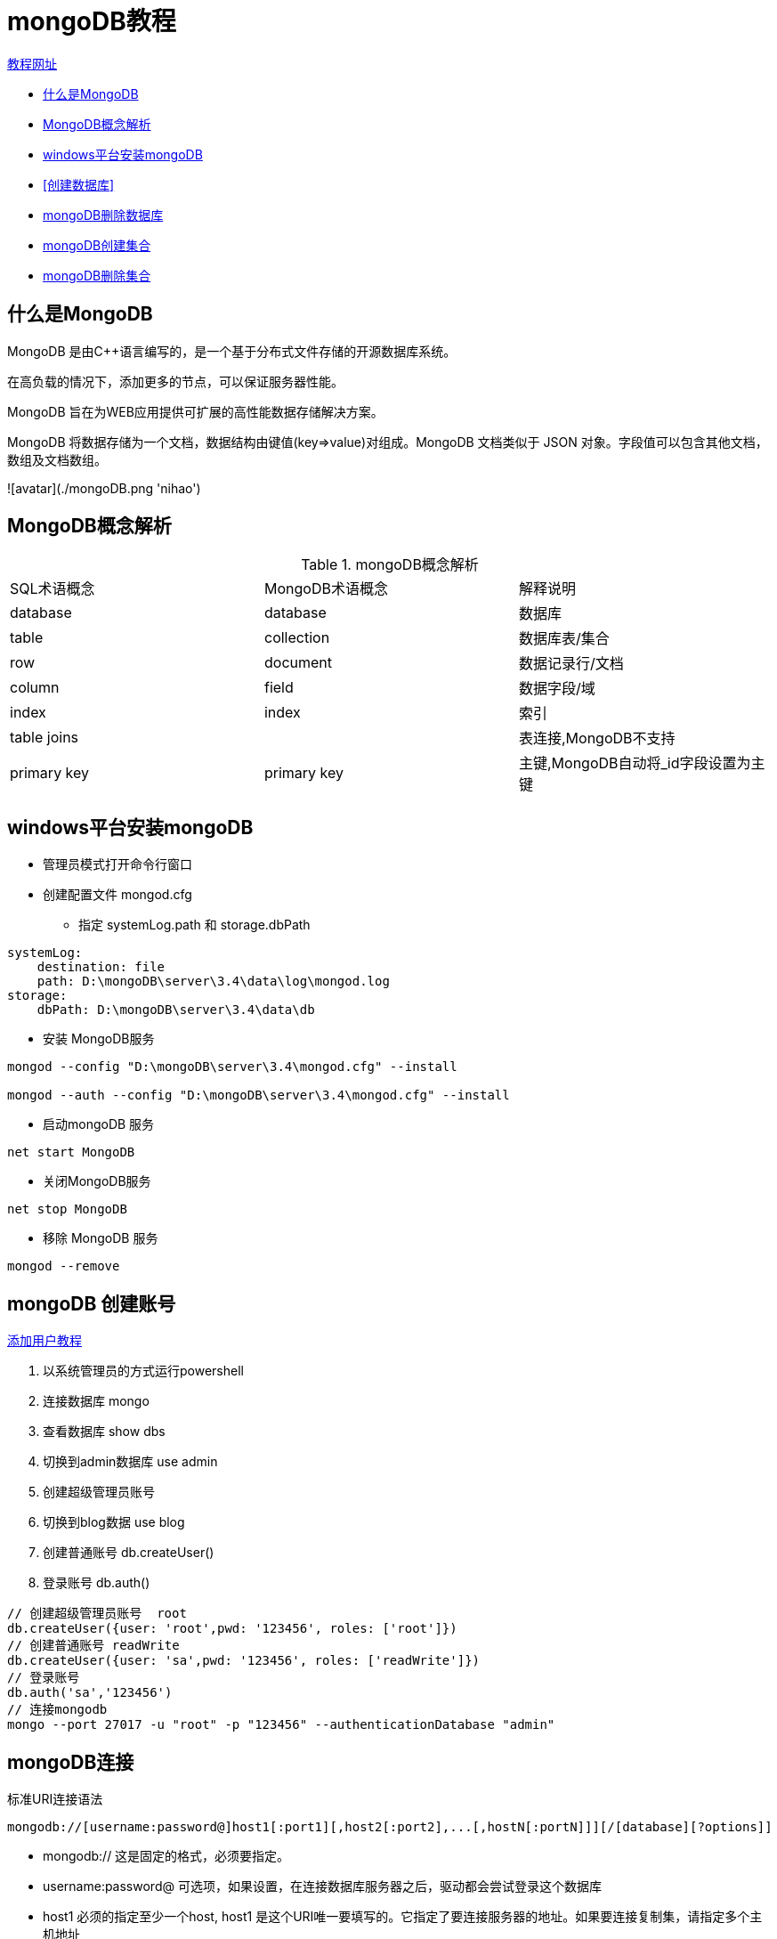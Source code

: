 = mongoDB教程

https://www.runoob.com/mongodb/mongodb-tutorial.html[教程网址]

- <<什么是MongoDB>>
- <<MongoDB概念解析>>
- <<windows平台安装mongoDB>>
- <<创建数据库>>
- <<mongoDB删除数据库>>
- <<mongoDB创建集合>>
- <<mongoDB删除集合>>

== 什么是MongoDB

MongoDB 是由C++语言编写的，是一个基于分布式文件存储的开源数据库系统。

在高负载的情况下，添加更多的节点，可以保证服务器性能。

MongoDB 旨在为WEB应用提供可扩展的高性能数据存储解决方案。

MongoDB 将数据存储为一个文档，数据结构由键值(key=>value)对组成。MongoDB 文档类似于 JSON 对象。字段值可以包含其他文档，数组及文档数组。

![avatar](./mongoDB.png 'nihao')

== MongoDB概念解析

.mongoDB概念解析
|===
|SQL术语概念|MongoDB术语概念|解释说明
|database|database|数据库
|table|collection|数据库表/集合
|row|document|数据记录行/文档
|column|field|数据字段/域
|index|index|索引
|table joins||表连接,MongoDB不支持
|primary key|primary key|主键,MongoDB自动将_id字段设置为主键
|===

== windows平台安装mongoDB

* 管理员模式打开命令行窗口
* 创建配置文件 mongod.cfg
  - 指定 systemLog.path 和 storage.dbPath
....
systemLog:
    destination: file
    path: D:\mongoDB\server\3.4\data\log\mongod.log
storage:
    dbPath: D:\mongoDB\server\3.4\data\db
....
* 安装 MongoDB服务
....
mongod --config "D:\mongoDB\server\3.4\mongod.cfg" --install

mongod --auth --config "D:\mongoDB\server\3.4\mongod.cfg" --install
....
* 启动mongoDB 服务
....
net start MongoDB
....
* 关闭MongoDB服务
....
net stop MongoDB
....
* 移除 MongoDB 服务
....
mongod --remove
....

== mongoDB 创建账号

https://blog.csdn.net/weixin_44679078/article/details/105543895[添加用户教程]

1. 以系统管理员的方式运行powershell
2. 连接数据库 mongo
3. 查看数据库 show dbs
4. 切换到admin数据库 use admin
5. 创建超级管理员账号
6. 切换到blog数据 use blog
7. 创建普通账号 db.createUser()
8. 登录账号 db.auth()
....
// 创建超级管理员账号  root
db.createUser({user: 'root',pwd: '123456', roles: ['root']})
// 创建普通账号 readWrite
db.createUser({user: 'sa',pwd: '123456', roles: ['readWrite']})
// 登录账号
db.auth('sa','123456')
// 连接mongodb
mongo --port 27017 -u "root" -p "123456" --authenticationDatabase "admin"
....

== mongoDB连接

标准URI连接语法
....
mongodb://[username:password@]host1[:port1][,host2[:port2],...[,hostN[:portN]]][/[database][?options]]
....
- mongodb:// 这是固定的格式，必须要指定。
- username:password@ 可选项，如果设置，在连接数据库服务器之后，驱动都会尝试登录这个数据库
- host1 必须的指定至少一个host, host1 是这个URI唯一要填写的。它指定了要连接服务器的地址。如果要连接复制集，请指定多个主机地址
- portX 可选的指定端口，如果不填，默认为27017
- /database 如果指定username:password@，连接并验证登录指定数据库。若不指定，默认打开 test 数据库
- ?options 是连接选项。如果不使用/database，则前面需要加上/。所有连接选项都是键值对name=value，键值对之间通过&或;（分号）隔开

== 创建数据库

....
// 创建数据库
use DATABASE_NAME

// 查看所有数据库
show dbs
....
MongoDB 中默认的数据库为 test，如果你没有创建新的数据库，集合将存放在 test 数据库中

== mongoDB删除数据库

....
// 删除数据库
db.dropDatabase()

// 删除集合
db.collection.drop()
....

== mongoDB创建集合

db.createCollection(name, options)

参数说明
- name: 要创建的集合名称
- options: 可选参数, 指定有关内存大小及索引的选项

.参数说明
|===
|字段|类型|描述
|capped|布尔|（可选）如果为 true，则创建固定集合。固定集合是指有着固定大小的集合，当达到最大值时，它会自动覆盖最早的文档。
当该值为 true 时，必须指定 size 参数
|size|数值|（可选）为固定集合指定一个最大值，即字节数。
如果 capped 为 true，也需要指定该字段
|max|数值|（可选）指定固定集合中包含文档的最大数量
|===
....
db.createCollection("place")
show collections
show tables
....


== mongoDB删除集合

db.collection.drop()

== mongoDB插入文档

db.COLLECTION_NAME.insert(document)
db.COLLECTION_NAME.save(document)
db.collection.insertMany()

- save()：如果 _id 主键存在则更新数据，如果不存在就插入数据。该方法新版本中已废弃，可以使用 db.collection.insertOne() 或 db.collection.replaceOne() 来代替
- insert(): 若插入的数据主键已经存在，则会抛 org.springframework.dao.DuplicateKeyException 异常，提示主键重复，不保存当前数据

....
db.content_place.insert({"name": "张三"}))
....

== mongoDB更新文档

MongoDB 使用 update() 和 save() 方法来更新集合中的文档。接下来让我们详细来看下两个函数的应用及其区别

* update() 方法

db.collection.update(
<query>,
<update>,
{
upsert: <boolean>,
multi: <boolean>,
writeConcern: <document>
}
)

参数说明：
* query : update的查询条件，类似sql update查询内where后面的
* update : update的对象和一些更新的操作符（如$,$inc...）等，也可以理解为sql update查询内set后面的
* upsert : 可选，这个参数的意思是，如果不存在update的记录，是否插入objNew,true为插入，默认是false，不插入
* multi : 可选，mongodb 默认是false,只更新找到的第一条记录，如果这个参数为true,就把按条件查出来多条记录全部更新
* writeConcern :可选，抛出异常的级别

....
db.col.insert({
    title: 'MongoDB 教程',
    description: 'MongoDB 是一个 Nosql 数据库',
    by: '菜鸟教程',
    url: 'http://www.runoob.com',
    tags: ['mongodb', 'database', 'NoSQL'],
    likes: 100
})

db.col.update({'title':'MongoDB 教程'},{$set:{'title':'MongoDB'}})
....

* save() 方法

save() 方法通过传入的文档来替换已有文档，_id 主键存在就更新，不存在就插入。语法格式如下：
....
db.collection.save(
   <document>,
   {
     writeConcern: <document>
   }
)
....

参数说明：

- document : 文档数据。
- writeConcern :可选，抛出异常的级别。


== mongoDB删除文档

MongoDB remove()函数是用来移除集合中的数据。

....
db.collection.remove(
   <query>,
   <justOne>
)
....

参数说明：

- query :（可选）删除的文档的条件。
- justOne : （可选）如果设为 true 或 1，则只删除一个文档，如果不设置该参数，或使用默认值 false，则删除所有匹配条件的文档。
- writeConcern :（可选）抛出异常的级别。

== mongoDB查询文档

MongoDB 查询文档使用 find() 方法

....
db.collection.find(query, projection)
db.collection.find(query, projection).pretty()  格式化查询结果
....

- query ：可选，使用查询操作符指定查询条件
- projection ：可选，使用投影操作符指定返回的键。查询时返回文档中所有键值， 只需省略该参数即可（默认省略）

.MongoDB与RDBMS Where 语句比较
|===
|操作|格式|范例|RDBMS中的类似语句
|等于|{<key>:<value>}|db.col.find({"by":"菜鸟教程"}).pretty()|here by = '菜鸟教程'
|小于|{<key>:{$lt:<value>}}|db.col.find({"likes":{$lt:50}}).pretty()|where likes < 50
|小于或等于|{<key>:{$lte:<value>}}|db.col.find({"likes":{$lte:50}}).pretty()|where likes <= 50
|大于|{<key>:{$gt:<value>}}|db.col.find({"likes":{$gt:50}}).pretty()|where likes > 50
|大于或等于|{<key>:{$gte:<value>}}|db.col.find({"likes":{$gte:50}}).pretty()|where likes >= 50
|不等于|{<key>:{$ne:<value>}}|db.col.find({"likes":{$ne:50}}).pretty()|where likes != 50
|===

=== MongoDB AND 条件

db.collection.find({key1:value1, key2:value2}).pretty()

=== MongoDB OR 条件

db.collection.find(
{
$or: [
{key1: value1}, {key2:value2}
      ]
}
).pretty()

=== MongoDB 查询分析

MongoDB 查询分析可以确保我们所建立的索引是否有效，是查询语句性能分析的重要工具。

MongoDB 查询分析常用函数有：explain() 和 hint()。

- 使用 explain()
....
db.users.find({gender:"M"},{user_name:1,_id:0}).explain()

{
   "cursor" : "BtreeCursor gender_1_user_name_1",
   "isMultiKey" : false,
   "n" : 1,
   "nscannedObjects" : 0,
   "nscanned" : 1,
   "nscannedObjectsAllPlans" : 0,
   "nscannedAllPlans" : 1,
   "scanAndOrder" : false,
   "indexOnly" : true,
   "nYields" : 0,
   "nChunkSkips" : 0,
   "millis" : 0,
   "indexBounds" : {
      "gender" : [
         [
            "M",
            "M"
         ]
      ],
      "user_name" : [
         [
            {
               "$minElement" : 1
            },
            {
               "$maxElement" : 1
            }
         ]
      ]
   }
}

indexOnly: 字段为 true ，表示我们使用了索引。
cursor：因为这个查询使用了索引，MongoDB 中索引存储在B树结构中，所以这是也使用了 BtreeCursor 类型的游标。如果没有使用索引，游标的类型是 BasicCursor。这个键还会给出你所使用的索引的名称，你通过这个名称可以查看当前数据库下的system.indexes集合（系统自动创建，由于存储索引信息，这个稍微会提到）来得到索引的详细信息。
n：当前查询返回的文档数量。
nscanned/nscannedObjects：表明当前这次查询一共扫描了集合中多少个文档，我们的目的是，让这个数值和返回文档的数量越接近越好。
millis：当前查询所需时间，毫秒数。
indexBounds：当前查询具体使用的索引
....
- 使用 hint()

使用 hint 来强制 MongoDB 使用一个指定的索引
....
指定了使用 gender 和 user_name 索引字段来查询
db.users.find({gender:"M"},{user_name:1,_id:0}).hint({gender:1,user_name:1})
....

== MongoDB $type 操作符

$type操作符是基于BSON类型来检索集合中匹配的数据类型，并返回结果
|===
|类型|数字|备注
|Double|1|
|String|2|
|Object|3|
|Array|4|
|Binary data|5|
|Undefined|6|
|Object id|7|
|Boolean|8|
|Date|9|
|Null|10|
|===

....
db.col.find({"title" : {$type : 2}})
或
db.col.find({"title" : {$type : 'string'}})
....

== MongoDB Limit与Skip方法

- MongoDB Limit() 方法

db.COLLECTION_NAME.find().limit(NUMBER)

- MongoDB Skip() 方法

db.COLLECTION_NAME.find().limit(NUMBER).skip(NUMBER)

注:skip()方法默认参数为 0

== MongoDB 排序

在 MongoDB 中使用 sort() 方法对数据进行排序，sort() 方法可以通过参数指定排序的字段，并使用 1 和 -1 来指定排序的方式，其中 1 为升序排列，而 -1 是用于降序排列

....
db.COLLECTION_NAME.find().sort({KEY:1})
....

== MongoDB 索引

索引通常能够极大的提高查询的效率，如果没有索引，MongoDB在读取数据时必须扫描集合中的每个文件并选取那些符合查询条件的记录。

这种扫描全集合的查询效率是非常低的，特别在处理大量的数据时，查询可以要花费几十秒甚至几分钟，这对网站的性能是非常致命的。

索引是特殊的数据结构，索引存储在一个易于遍历读取的数据集合中，索引是对数据库表中一列或多列的值进行排序的一种结构

* createIndex() 方法

db.collection.createIndex(keys, options)

.可选参数列表如下
|===
|Parameter|Type|Description
|background|Boolean|建索引过程会阻塞其它数据库操作，background可指定以后台方式创建索引，即增加 "background" 可选参数。 "background" 默认值为false
|unique|Boolean|建立的索引是否唯一。指定为true创建唯一索引。默认值为false
|name|string|索引的名称。如果未指定，MongoDB的通过连接索引的字段名和排序顺序生成一个索引名称
|sparse|Boolean|对文档中不存在的字段数据不启用索引；这个参数需要特别注意，如果设置为true的话，在索引字段中不会查询出不包含对应字段的文档.。默认值为 false
|===
....
db.values.createIndex({open: 1, close: 1}, {background: true})
....

== mongo高级索引

....
{
   "address": {
      "city": "Los Angeles",
      "state": "California",
      "pincode": "123"
   },
   "tags": [
      "music",
      "cricket",
      "blogs"
   ],
   "name": "Tom Benzamin"
}
....

- 索引数组字段
  - db.users.ensureIndex({"tags":1})
- 索引子文档字段
  - db.users.ensureIndex({"address.city":1,"address.state":1,"address.pincode":1})

== mongoDb的索引限制

- 由于索引是存储在内存(RAM)中,你应该确保该索引的大小不超过内存的限制
- 索引不能被以下的查询使用
  - 正则表达式及非操作符，如 $nin, $not, 等
  - 算术运算符，如 $mod, 等
  - $where 子句

== MongoDB 聚合

MongoDB 中聚合(aggregate)主要用于处理数据(诸如统计平均值，求和等)，并返回计算后的数据结果

db.COLLECTION_NAME.aggregate(AGGREGATE_OPERATION)

.集合表达式
|===
|表达式|描述|实例
|$sum|计算总和|db.mycol.aggregate([{$group : {_id : "$by_user", num_tutorial : {$sum : "$likes"}}}])
|$avg|计算平均值|db.mycol.aggregate([{$group : {_id : "$by_user", num_tutorial : {$avg : "$likes"}}}])
|$min|获取集合中所有文档对应值得最小值|db.mycol.aggregate([{$group : {_id : "$by_user", num_tutorial : {$min : "$likes"}}}])
|$max|获取集合中所有文档对应值得最大值|db.mycol.aggregate([{$group : {_id : "$by_user", num_tutorial : {$max : "$likes"}}}])
|$push|在结果文档中插入值到一个数组中|db.mycol.aggregate([{$group : {_id : "$by_user", url : {$push: "$url"}}}])
|$addToSet|在结果文档中插入值到一个数组中，但不创建副本|db.mycol.aggregate([{$group : {_id : "$by_user", url : {$addToSet : "$url"}}}])
|$first|根据资源文档的排序获取第一个文档数据|db.mycol.aggregate([{$group : {_id : "$by_user", first_url : {$first : "$url"}}}])
|$last|根据资源文档的排序获取最后一个文档数据|db.mycol.aggregate([{$group : {_id : "$by_user", last_url : {$last : "$url"}}}])
|===

注意：by_user,likes是字段名

=== 管道的概念

MongoDB的聚合管道将MongoDB文档在一个管道处理完毕后将结果传递给下一个管道处理。管道操作是可以重复的。

表达式：处理输入文档并输出。表达式是无状态的，只能用于计算当前聚合管道的文档，不能处理其它的文档

- $project：修改输入文档的结构。可以用来重命名、增加或删除域，也可以用于创建计算结果以及嵌套文档。
- $match：用于过滤数据，只输出符合条件的文档。$match使用MongoDB的标准查询操作。
- $limit：用来限制MongoDB聚合管道返回的文档数。
- $skip：在聚合管道中跳过指定数量的文档，并返回余下的文档。
- $unwind：将文档中的某一个数组类型字段拆分成多条，每条包含数组中的一个值。
- $group：将集合中的文档分组，可用于统计结果。
- $sort：将输入文档排序后输出。
- $geoNear：输出接近某一地理位置的有序文档


== MongoDB ObjectId

ObjectId 是一个12字节 BSON 类型数据，有以下格式

- 前4个字节表示时间戳
- 接下来的3个字节是机器标识码
- 紧接的两个字节由进程id组成（PID
- 最后三个字节是随机数

1. 创建新的ObjectId  newObjectId = ObjectId()
2. 创建文档的时间戳  ObjectId("5349b4ddd2781d08c09890f4").getTimestamp()
3. ObjectId 转换为字符串 new ObjectId().str

== MongoDB正则表达式

正则表达式是使用单个字符串来描述、匹配一系列符合某个句法规则的字符串。

MongoDB 使用 $regex 操作符来设置匹配字符串的正则表达式。

* 使用正则表达式

db.posts.find({post_text:{$regex:"runoob"}}) // 使用正则表达式查找包含 runoob 字符串的文章

* 不区分大小写的正则表达式

如果检索需要不区分大小写，我们可以设置 $options 为 $i

db.posts.find({post_text:{$regex:"runoob",$options:"$i"}})







